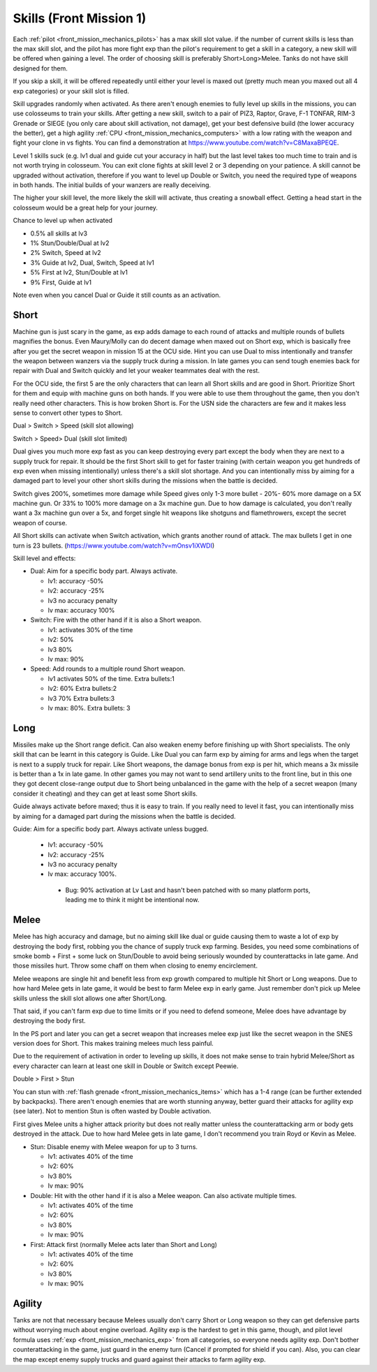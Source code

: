 .. _front_mission_mechanics_skills:

.. meta::
   :description: Each pilot has a max skill slot value. if the number of current skills is less than the max skill slot and the hero has more fight exp than the pilot’s requirement
    :description lang=en:
        Skill Acquisition & Mechanics in Front Mission 1st

Skills (Front Mission 1)
===============================

.. index:: pair: Front Mission; Skills

Each :ref:`pilot <front_mission_mechanics_pilots>` has a max skill slot value. if the number of current skills is less than the max skill slot, and the pilot has more fight exp than the pilot's requirement to get a skill in a category, a new skill will be offered when gaining a level. The order of choosing skill is preferably Short>Long>Melee. Tanks do not have skill designed for them.

If you skip a skill, it will be offered repeatedly until either your level is maxed out (pretty much mean you maxed out all 4 exp categories) or your skill slot is filled.

Skill upgrades randomly when activated. As there aren't enough enemies to fully level up skills in the missions, you can use colosseums to train your skills. After getting a new skill, switch to a pair of PIZ3, Raptor, Grave, F-1 TONFAR, RIM-3 Grenade or SIEGE (you only care about skill activation, not damage), get your best defensive build (the lower accuracy the better), get a high agility :ref:`CPU <front_mission_mechanics_computers>` with a low rating with the weapon and fight your clone in vs fights. You can find a demonstration at https://www.youtube.com/watch?v=C8MaxaBPEQE.

Level 1 skills suck (e.g. lv1 dual and guide cut your accuracy in half) but the last level takes too much time to train and is not worth trying in colosseum. You can exit clone fights at skill level 2 or 3 depending on your patience. A skill cannot be upgraded without activation, therefore if you want to level up Double or Switch, you need the required type of weapons in both hands. The initial builds of your wanzers are really deceiving. 

The higher your skill level, the more likely the skill will activate, thus creating a snowball effect. Getting a head start in the colosseum would be a great help for your journey.

Chance to level up when activated

* 0.5% all skills at lv3
* 1% Stun/Double/Dual at lv2
* 2% Switch, Speed at lv2
* 3% Guide at lv2, Dual, Switch, Speed at lv1
* 5% First at lv2, Stun/Double at lv1
* 9% First, Guide at lv1 
  
Note even when you cancel Dual or Guide it still counts as an activation.
  
-----
Short
-----

Machine gun is just scary in the game, as exp adds damage to each round of attacks and multiple rounds of bullets magnifies the bonus. Even Maury/Molly can do decent damage when maxed out on Short exp, which is basically free after you get the secret weapon in mission 15 at the OCU side. Hint you can use Dual to miss intentionally and transfer the weapon between wanzers via the supply truck during a mission. In late games you can send tough enemies back for repair with Dual and Switch quickly and let your weaker teammates deal with the rest. 

For the OCU side, the first 5 are the only characters that can learn all Short skills and are good in Short. Prioritize Short for them and equip with machine guns on both hands. If you were able to use them throughout the game, then you don't really need other characters. This is how broken Short is. For the USN side the characters are few and it makes less sense to convert other types to Short.

Dual > Switch > Speed (skill slot allowing)

Switch > Speed> Dual (skill slot limited)

Dual gives you much more exp fast as you can keep destroying every part except the body when they are next to a supply truck for repair. It should be the first Short skill to get for faster training (with certain weapon you get hundreds of exp even when missing intentionally) unless there's a skill slot shortage. And you can intentionally miss by aiming for a damaged part to level your other short skills during the missions when the battle is decided. 

Switch gives 200%, sometimes more damage while Speed gives only 1-3 more bullet - 20%- 60% more damage on a 5X machine gun. Or 33% to 100% more damage on a 3x machine gun. Due to how damage is calculated, you don't really want a 3x machine gun over a 5x, and forget single hit weapons like shotguns and flamethrowers, except the secret weapon of course.

All Short skills can activate when Switch activation, which grants another round of attack. The max bullets I get in one turn is 23 bullets. (https://www.youtube.com/watch?v=mOnsv1iXWDI)

Skill level and effects:

* Dual: Aim for a specific body part. Always activate.
  
  * lv1: accuracy -50%
  * lv2: accuracy -25%
  * lv3 no accuracy penalty
  * lv max: accuracy 100%

* Switch: Fire with the other hand if it is also a Short weapon. 
  
  * lv1: activates 30% of the time
  * lv2: 50% 
  * lv3 80%
  * lv max: 90%

* Speed: Add rounds to a multiple round Short weapon. 
  
  * lv1 activates 50% of the time. Extra bullets:1
  * lv2: 60% Extra bullets:2
  * lv3 70% Extra bullets:3
  * lv max: 80%. Extra bullets: 3

-----
Long
-----

Missiles make up the Short range deficit. Can also weaken enemy before finishing up with Short specialists. The only skill that can be learnt in this category is Guide. Like Dual you can farm exp by aiming for arms and legs when the target is next to a supply truck for repair. Like Short weapons, the damage bonus from exp is per hit, which means a 3x missile is better than a 1x in late game. In other games you may not want to send artillery units to the front line, but in this one they got decent close-range output due to Short being unbalanced in the game with the help of a secret weapon (many consider it cheating) and they can get at least some Short skills. 

Guide always activate before maxed; thus it is easy to train. If you really need to level it fast, you can intentionally miss by aiming for a damaged part during the missions when the battle is decided. 

Guide: Aim for a specific body part. Always activate unless bugged.

  *  lv1: accuracy -50% 
  *  lv2: accuracy -25% 
  *  lv3 no accuracy penalty 
  *  lv max: accuracy 100%.
    
    * Bug: 90% activation at Lv Last and hasn't been patched with so many platform ports, leading me to think it might be intentional now. 



-----
Melee
-----

Melee has high accuracy and damage, but no aiming skill like dual or guide causing them to waste a lot of exp by destroying the body first, robbing you the chance of supply truck exp farming. Besides, you need some combinations of smoke bomb + First + some luck on Stun/Double to avoid being seriously wounded by counterattacks in late game. And those missiles hurt. Throw some chaff on them when closing to enemy encirclement. 

Melee weapons are single hit and benefit less from exp growth compared to multiple hit Short or Long weapons. Due to how hard Melee gets in late game, it would be best to farm Melee exp in early game. Just remember don't pick up Melee skills unless the skill slot allows one after Short/Long. 

That said, if you can't farm exp due to time limits or if you need to defend someone, Melee does have advantage by destroying the body first.

In the PS port and later you can get a secret weapon that increases melee exp just like the secret weapon in the SNES version does for Short. This makes training melees much less painful. 

Due to the requirement of activation in order to leveling up skills, it does not make sense to train hybrid Melee/Short as every character can learn at least one skill in Double or Switch except Peewie. 

Double > First > Stun 

You can stun with :ref:`flash grenade <front_mission_mechanics_items>` which has a 1-4 range (can be further extended by backpacks). There aren't enough enemies that are worth stunning anyway, better guard their attacks for agility exp (see later). Not to mention Stun is often wasted by Double activation. 

First gives Melee units a higher attack priority but does not really matter unless the counterattacking arm or body gets destroyed in the attack. Due to how hard Melee gets in late game, I don't recommend you train Royd or Kevin as Melee. 

* Stun: Disable enemy with Melee weapon for up to 3 turns.
  
  * lv1: activates 40% of the time 
  * lv2: 60%
  * lv3 80%
  * lv max: 90%

* Double: Hit with the other hand if it is also a Melee weapon. Can also activate multiple times.
  
  * lv1: activates 40% of the time
  * lv2: 60% 
  * lv3 80%
  * lv max: 90%

* First: Attack first (normally Melee acts later than Short and Long)
  
  * lv1: activates 40% of the time 
  * lv2: 60%
  * lv3 80%
  * lv max: 90%

--------
Agility
--------

Tanks are not that necessary because Melees usually don't carry Short or Long weapon so they can get defensive parts without worrying much about engine overload. Agility exp is the hardest to get in this game, though, and pilot level formula uses :ref:`exp <front_mission_mechanics_exp>` from all categories, so everyone needs agility exp. Don't bother counterattacking in the game, just guard in the enemy turn (Cancel if prompted for shield if you can). Also, you can clear the map except enemy supply trucks and guard against their attacks to farm agility exp.

